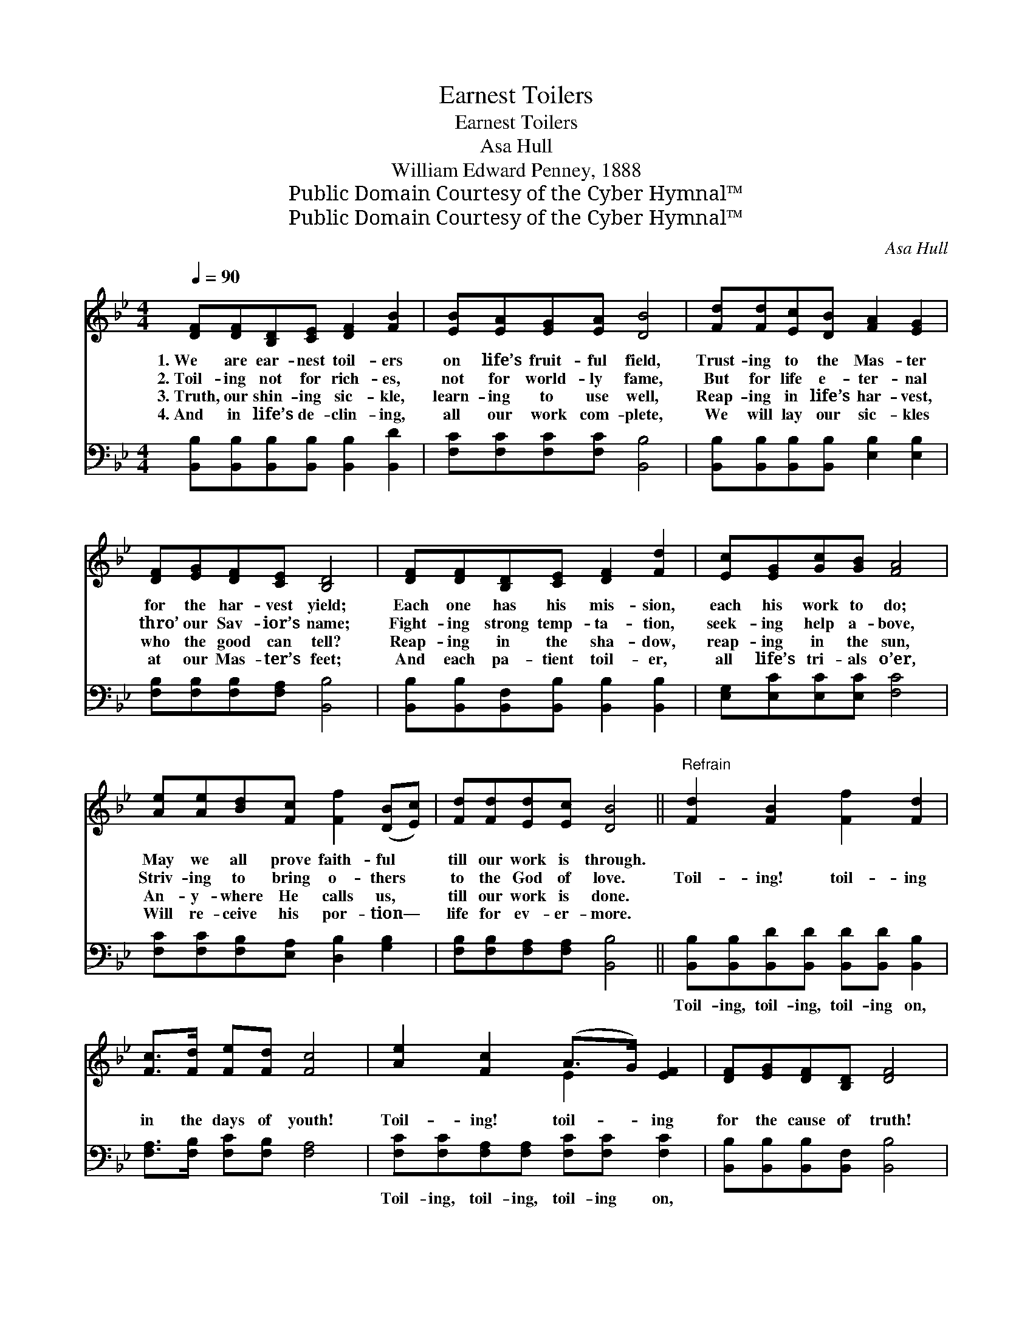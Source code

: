 X:1
T:Earnest Toilers
T:Earnest Toilers
T:Asa Hull
T:William Edward Penney, 1888
T:Public Domain Courtesy of the Cyber Hymnal™
T:Public Domain Courtesy of the Cyber Hymnal™
C:Asa Hull
Z:Public Domain
Z:Courtesy of the Cyber Hymnal™
%%score ( 1 2 ) 3
L:1/8
Q:1/4=90
M:4/4
K:Bb
V:1 treble 
V:2 treble 
V:3 bass 
V:1
 [DF][DF][B,D][CE] [DF]2 [FB]2 | [EB][EA][EG][EA] [DB]4 | [Fd][Fd][Ec][DB] [FA]2 [EG]2 | %3
w: 1.~We are ear- nest toil- ers|on life’s fruit- ful field,|Trust- ing to the Mas- ter|
w: 2.~Toil- ing not for rich- es,|not for world- ly fame,|But for life e- ter- nal|
w: 3.~Truth, our shin- ing sic- kle,|learn- ing to use well,|Reap- ing in life’s har- vest,|
w: 4.~And in life’s de- clin- ing,|all our work com- plete,|We will lay our sic- kles|
 [DF][EG][DF][CE] [B,D]4 | [DF][DF][B,D][CE] [DF]2 [Fd]2 | [Ec][EG][Gc][GB] [FA]4 | %6
w: for the har- vest yield;|Each one has his mis- sion,|each his work to do;|
w: thro’ our Sav- ior’s name;|Fight- ing strong temp- ta- tion,|seek- ing help a- bove,|
w: who the good can tell?|Reap- ing in the sha- dow,|reap- ing in the sun,|
w: at our Mas- ter’s feet;|And each pa- tient toil- er,|all life’s tri- als o’er,|
 [Ae][Ae][Bd][Fc] [Ff]2 ([DB][Ec]) | [Fd][Fd][Ed][Ec] [DB]4 ||"^Refrain" [Fd]2 [FB]2 [Ff]2 [Fd]2 | %9
w: May we all prove faith- ful *|till our work is through.||
w: Striv- ing to bring o- thers *|to the God of love.|Toil- ing! toil- ing|
w: An- y- where He calls us, *|till our work is done.||
w: Will re- ceive his por- tion— *|life for ev- er- more.||
 [Fc]>[Fd] [Fe][Fd] [Fc]4 | [Ae]2 [Fc]2 (A>G) [EF]2 | [DF][EG][DF][B,D] [DF]4 | %12
w: |||
w: in the days of youth!|Toil- ing! toil- * ing|for the cause of truth!|
w: |||
w: |||
 [DF][DF][B,D][CE] [DF]2 [Fd]2 | [Ec][EG][Gc][GB] [FA]4 | [Ae][Ae][Bd][Fc] [Ff]2 ([DB][Ec]) | %15
w: |||
w: Toil- ing in the sha- dow,|toil- ing in the sun,|An- y- where He calls you, *|
w: |||
w: |||
 [Fd][Fd][Ed][Ec] [DB]4 |] %16
w: |
w: till your work is done!|
w: |
w: |
V:2
 x8 | x8 | x8 | x8 | x8 | x8 | x8 | x8 || x8 | x8 | x4 E2 x2 | x8 | x8 | x8 | x8 | x8 |] %16
V:3
 [B,,B,][B,,B,][B,,B,][B,,B,] [B,,B,]2 [B,,D]2 | [F,C][F,C][F,C][F,C] [B,,B,]4 | %2
w: ~ ~ ~ ~ ~ ~|~ ~ ~ ~ ~|
 [B,,B,][B,,B,][B,,B,][B,,B,] [E,B,]2 [E,B,]2 | [F,B,][F,B,][F,B,][F,A,] [B,,B,]4 | %4
w: ~ ~ ~ ~ ~ ~|~ ~ ~ ~ ~|
 [B,,B,][B,,B,][B,,F,][B,,B,] [B,,B,]2 [B,,B,]2 | [E,G,][E,C][E,C][E,C] [F,C]4 | %6
w: ~ ~ ~ ~ ~ ~|~ ~ ~ ~ ~|
 [F,C][F,C][F,B,][E,A,] [D,B,]2 [G,B,]2 | [F,B,][F,B,][F,A,][F,A,] [B,,B,]4 || %8
w: ~ ~ ~ ~ ~ ~|~ ~ ~ ~ ~|
 [B,,B,][B,,B,][B,,D][B,,D] [B,,D][B,,D] [B,,B,]2 | [F,A,]>[F,B,] [F,C][F,B,] [F,A,]4 | %10
w: Toil- ing, toil- ing, toil- ing on,|~ ~ ~ ~ ~|
 [F,C][F,C][F,A,][F,A,] [F,C][F,C] [F,C]2 | [B,,B,][B,,B,][B,,B,][B,,F,] [B,,B,]4 | %12
w: Toil- ing, toil- ing, toil- ing on,||
 [B,,B,][B,,B,][B,,F,][B,,B,] [B,,B,]2 [B,,B,]2 | [E,G,][E,C][E,C][E,C] [F,C]4 | %14
w: ||
 [F,C][F,C][F,B,][E,A,] [D,B,]2 [G,B,]2 | [F,B,][F,B,][F,A,][F,A,] [B,,B,]4 |] %16
w: ||

